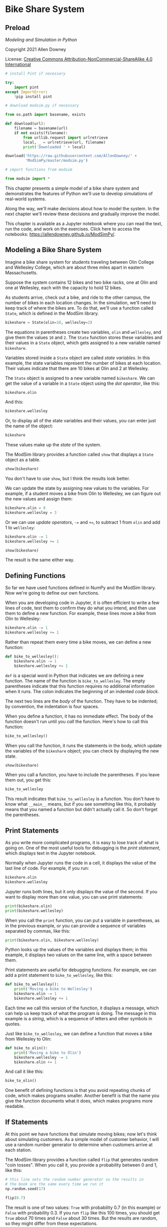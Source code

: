 * Bike Share System
  :PROPERTIES:
  :CUSTOM_ID: bike-share-system
  :END:
** Preload
/Modeling and Simulation in Python/

Copyright 2021 Allen Downey

License: [[https://creativecommons.org/licenses/by-nc-sa/4.0/][Creative
Commons Attribution-NonCommercial-ShareAlike 4.0 International]]

#+begin_src jupyter-python
# install Pint if necessary

try:
    import pint
except ImportError:
    !pip install pint
#+end_src

#+RESULTS:

#+begin_src jupyter-python
# download modsim.py if necessary

from os.path import basename, exists

def download(url):
    filename = basename(url)
    if not exists(filename):
        from urllib.request import urlretrieve
        local, _ = urlretrieve(url, filename)
        print('Downloaded ' + local)
    
download('https://raw.githubusercontent.com/AllenDowney/' +
         'ModSimPy/master/modsim.py')
#+end_src

#+RESULTS:

#+begin_src jupyter-python
# import functions from modsim

from modsim import *
#+end_src

#+RESULTS:

This chapter presents a simple model of a bike share system and
demonstrates the features of Python we'll use to develop simulations of
real-world systems.

Along the way, we'll make decisions about how to model the system. In
the next chapter we'll review these decisions and gradually improve the
model.

This chapter is available as a Jupyter notebook where you can read the
text, run the code, and work on the exercises. Click here to access the
notebooks: [[https://allendowney.github.io/ModSimPy/]].

** Modeling a Bike Share System
   :PROPERTIES:
   :CUSTOM_ID: modeling-a-bike-share-system
   :END:
Imagine a bike share system for students traveling between Olin College and Wellesley College, which are about three miles apart in eastern Massachusetts.

Suppose the system contains 12 bikes and two bike racks, one at Olin and one at Wellesley, each with the capacity to hold 12 bikes.

As students arrive, check out a bike, and ride to the other campus, the number
of bikes in each location changes. In the simulation, we'll need to keep track
of where the bikes are. To do that, we'll use a function called =State=, which is defined in the ModSim library.

#+begin_src jupyter-python
bikeshare = State(olin=10, wellesley=2)
#+end_src

#+RESULTS:
: 9112f2bb-d3d6-4773-bfda-b5e5bde8ac6b

The equations in parentheses create two variables, =olin= and =wellesley=, and
give them the values =10= and =2=. The =State= function stores these variables
and their values in a =State= object, which gets assigned to a new variable named =bikeshare=.

Variables stored inside a =State= object are called /state variables/.
In this example, the state variables represent the number of bikes at each
location. Their values indicate that there are 10 bikes at Olin and 2 at Wellesley.

The =State= object is assigned to a new variable named =bikeshare=. We can get the value of a variable in a =State= object using the /dot operator/, like this:

#+begin_src jupyter-python
bikeshare.olin
#+end_src

#+RESULTS:
: np.int64(10)

And this:

#+begin_src jupyter-python
bikeshare.wellesley
#+end_src

#+RESULTS:
: np.int64(2)

Or, to display all of the state variables and their values, you can
enter just the name of the object:

#+begin_src jupyter-python
bikeshare
#+end_src

#+RESULTS:
: olin         10
: wellesley     2
: Name: state, dtype: int64

These values make up the /state/ of the system.

The ModSim library provides a function called =show= that displays a
=State= object as a table.

#+begin_src jupyter-python
show(bikeshare)
#+end_src

#+RESULTS:
:RESULTS:
|           | state |
|-----------+-------|
| olin      | 10    |
| wellesley | 2     |
:END:

You don't have to use =show=, but I think the results look better.

We can update the state by assigning new values to the variables. For
example, if a student moves a bike from Olin to Wellesley, we can figure
out the new values and assign them:

#+begin_src jupyter-python
bikeshare.olin = 9
bikeshare.wellesley = 3
#+end_src

#+RESULTS:

Or we can use /update operators/, =-== and =+==, to subtract 1 from
=olin= and add 1 to =wellesley=:

#+begin_src jupyter-python
bikeshare.olin -= 1
bikeshare.wellesley += 1
#+end_src

#+RESULTS:

#+BEGIN_SRC jupyter-python
show(bikeshare)
#+END_SRC

#+RESULTS:
:RESULTS:
|           | state |
|-----------+-------|
| olin      | 8     |
| wellesley | 4     |
:END:

The result is the same either way.

** Defining Functions
   :PROPERTIES:
   :CUSTOM_ID: defining-functions
   :END:
So far we have used functions defined in NumPy and the ModSim library.
Now we're going to define our own functions.

When you are developing code in Jupyter, it is often efficient to write
a few lines of code, test them to confirm they do what you intend, and
then use them to define a new function. For example, these lines move a
bike from Olin to Wellesley:

#+begin_src jupyter-python
bikeshare.olin -= 1
bikeshare.wellesley += 1
#+end_src

#+RESULTS:

Rather than repeat them every time a bike moves, we can define a new
function:

#+begin_src jupyter-python
def bike_to_wellesley():
    bikeshare.olin -= 1
    bikeshare.wellesley += 1
#+end_src

#+RESULTS:

=def= is a special word in Python that indicates we are defining a new
function. The name of the function is =bike_to_wellesley=. The empty
parentheses indicate that this function requires no additional
information when it runs. The colon indicates the beginning of an
indented /code block/.

The next two lines are the /body/ of the function. They have to be
indented; by convention, the indentation is four spaces.

When you define a function, it has no immediate effect. The body of the
function doesn't run until you /call/ the function. Here's how to call
this function:

#+begin_src jupyter-python
bike_to_wellesley()
#+end_src

#+RESULTS:

When you call the function, it runs the statements in the body, which
update the variables of the =bikeshare= object; you can check by
displaying the new state.

#+begin_src jupyter-python
show(bikeshare)
#+end_src

#+RESULTS:
:RESULTS:
|           | state |
|-----------+-------|
| olin      | 6     |
| wellesley | 6     |
:END:

When you call a function, you have to include the parentheses. If you
leave them out, you get this:

#+begin_src jupyter-python
bike_to_wellesley
#+end_src

#+RESULTS:
: <function __main__.bike_to_wellesley()>

This result indicates that =bike_to_wellesley= is a function. You don't
have to know what =__main__= means, but if you see something like this,
it probably means that you named a function but didn't actually call it.
So don't forget the parentheses.

** Print Statements
   :PROPERTIES:
   :CUSTOM_ID: print-statements
   :END:
As you write more complicated programs, it is easy to lose track of what
is going on. One of the most useful tools for debugging is the /print
statement/, which displays text in the Jupyter notebook.

Normally when Jupyter runs the code in a cell, it displays the value of
the last line of code. For example, if you run:

#+begin_src jupyter-python
bikeshare.olin
bikeshare.wellesley
#+end_src

#+RESULTS:
: np.int64(6)

Jupyter runs both lines, but it only displays the value of the second.
If you want to display more than one value, you can use print
statements:

#+begin_src jupyter-python
print(bikeshare.olin)
print(bikeshare.wellesley)
#+end_src

#+RESULTS:
: 6
: 6

When you call the =print= function, you can put a variable in
parentheses, as in the previous example, or you can provide a sequence
of variables separated by commas, like this:

#+begin_src jupyter-python
print(bikeshare.olin, bikeshare.wellesley)
#+end_src

#+RESULTS:
: 6 6

Python looks up the values of the variables and displays them; in this
example, it displays two values on the same line, with a space between
them.

Print statements are useful for debugging functions. For example, we can
add a print statement to =bike_to_wellesley=, like this:

#+begin_src jupyter-python
def bike_to_wellesley():
    print('Moving a bike to Wellesley')
    bikeshare.olin -= 1
    bikeshare.wellesley += 1
#+end_src

#+RESULTS:

Each time we call this version of the function, it displays a message,
which can help us keep track of what the program is doing. The message
in this example is a /string/, which is a sequence of letters and other
symbols in quotes.

Just like =bike_to_wellesley=, we can define a function that moves a
bike from Wellesley to Olin:

#+begin_src jupyter-python
def bike_to_olin():
    print('Moving a bike to Olin')
    bikeshare.wellesley -= 1
    bikeshare.olin += 1
#+end_src

#+RESULTS:

And call it like this:

#+begin_src jupyter-python
bike_to_olin()
#+end_src

#+RESULTS:
: Moving a bike to Olin

One benefit of defining functions is that you avoid repeating chunks of
code, which makes programs smaller. Another benefit is that the name you
give the function documents what it does, which makes programs more
readable.

** If Statements
   :PROPERTIES:
   :CUSTOM_ID: if-statements
   :END:
At this point we have functions that simulate moving bikes; now let's
think about simulating customers. As a simple model of customer
behavior, I will use a random number generator to determine when
customers arrive at each station.

The ModSim library provides a function called =flip= that generates
random "coin tosses". When you call it, you provide a probability
between 0 and 1, like this:

#+begin_src jupyter-python
# this line sets the random number generator so the results in
# the book are the same every time we run it
np.random.seed(17)
#+end_src

#+RESULTS:

#+begin_src jupyter-python
flip(0.7)
#+end_src

#+RESULTS:
: True

The result is one of two values: =True= with probability 0.7 (in this
example) or =False= with probability 0.3. If you run =flip= like this
100 times, you should get =True= about 70 times and =False= about 30
times. But the results are random, so they might differ from these
expectations.

=True= and =False= are special values defined by Python. They are called
/boolean/ values because they are related to Boolean algebra
([[https://modsimpy.com/boolean]]).

Note that they are not strings. There is a difference between =True=,
which is a boolean value, and ='True'=, which is a string.

We can use boolean values to control the behavior of the program, using
an /if statement/:

#+begin_src jupyter-python
if flip(0.5):
    print('heads')
#+end_src

#+RESULTS:

If the result from =flip= is =True=, the program displays the string
='heads'=. Otherwise it does nothing.

The syntax for =if= statements is similar to the syntax for function
definitions: the first line has to end with a colon, and the lines
inside the =if= statement have to be indented.

Optionally, you can add an /else clause/ to indicate what should happen
if the result is =False=:

#+begin_src jupyter-python
if flip(0.5):
    print('heads')
else:
    print('tails')    
#+end_src

#+RESULTS:
: heads

If you run the previous cell a few times, it should print =heads= about
half the time, and =tails= about half the time.

Now we can use =flip= to simulate the arrival of customers who want to
borrow a bike. Suppose students arrive at the Olin station every two
minutes on average. In that case, the chance of an arrival during any
one-minute period is 50%, and we can simulate it like this:

#+begin_src jupyter-python
if flip(0.5):
    bike_to_wellesley()
#+end_src

#+RESULTS:
: Moving a bike to Wellesley

If students arrive at the Wellesley station every three minutes, on
average, the chance of an arrival during any one-minute period is 33%,
and we can simulate it like this:

#+begin_src jupyter-python
if flip(0.33):
    bike_to_olin()
#+end_src

#+RESULTS:

We can combine these snippets into a function that simulates a /time
step/, which is an interval of time, in this case one minute:

#+begin_src jupyter-python
def step():
    if flip(0.5):
        bike_to_wellesley()
    
    if flip(0.33):
        bike_to_olin()
#+end_src

#+RESULTS:

Then we can simulate a time step like this:

#+begin_src jupyter-python
step()
#+end_src

#+RESULTS:

Depending on the results from =flip=, this function might move a bike to
Olin, or to Wellesley, or neither, or both.

** Parameters
   :PROPERTIES:
   :CUSTOM_ID: parameters
   :END:
The previous version of =step= is fine if the arrival probabilities
never change, but in reality they vary over time.

So instead of putting the constant values 0.5 and 0.33 in =step=, we can
replace them with /parameters/. Parameters are variables whose values
are set when a function is called.

Here's a version of =step= that takes two parameters, =p1= and =p2=:

#+begin_src jupyter-python
def step(p1, p2):
    if flip(p1):
        bike_to_wellesley()
    
    if flip(p2):
        bike_to_olin()
#+end_src

#+RESULTS:

The values of =p1= and =p2= are not set inside this function; instead,
they are provided when the function is called, like this:

#+begin_src jupyter-python
step(0.5, 0.33)
#+end_src

#+RESULTS:
: Moving a bike to Wellesley

The values you provide when you call the function are called
/arguments/. The arguments, =0.5= and =0.33= in this example, get
assigned to the parameters, =p1= and =p2=, in order. So running this
function has the same effect as:

#+begin_src jupyter-python
p1 = 0.5
p2 = 0.33

if flip(p1):
    bike_to_wellesley()
    
if flip(p2):
    bike_to_olin()
#+end_src

The advantage of using parameters is that you can call the same function
many times, providing different arguments each time.

Adding parameters to a function is called /generalization/, because it
makes the function more general; without parameters, the function always
does the same thing; with parameters, it can do a range of things.

** For Loops
   :PROPERTIES:
   :CUSTOM_ID: for-loops
   :END:
At some point you will get sick of running cells over and over.
Fortunately, there is an easy way to repeat a chunk of code, the /for
loop/. Here's an example:

#+begin_src jupyter-python
for i in range(3):
    print(i)
    bike_to_wellesley()
#+end_src

The syntax here should look familiar; the first line ends with a colon,
and the lines inside the =for= loop are indented. The other elements of
the loop are:

- The words =for= and =in= are special words we have to use in a for
  loop.

- =range= is a Python function we use to control the number of times the
  loop runs.

- =i= is a /loop variable/ that gets created when the for loop runs.

When this loop runs, it runs the statements inside the loop three times.
The first time, the value of =i= is =0=; the second time, it is =1=; the
third time, it is =2=.

Each time through the loop, it prints the value of =i= and moves one
bike to Wellesley.

** TimeSeries
   :PROPERTIES:
   :CUSTOM_ID: timeseries
   :END:
When we run a simulation, we often want to save the results for later
analysis. The ModSim library provides a =TimeSeries= object for this
purpose. A =TimeSeries= contains a sequence of timestamps and a
corresponding sequence of quantities.

In this example, the timestamps are integers representing minutes and
the quantities are the number of bikes at one location.

Since we have moved a number of bikes around, let's start again with a
new =State= object.

#+begin_src jupyter-python
bikeshare = State(olin=10, wellesley=2)
#+end_src

We can create a new, empty =TimeSeries= like this:

#+begin_src jupyter-python
results = TimeSeries()
#+end_src

And we can add a quantity like this:

#+begin_src jupyter-python
results[0] = bikeshare.olin
#+end_src

The number in brackets is the timestamp, also called a /label/.

We can use a =TimeSeries= inside a for loop to store the results of the
simulation:

#+begin_src jupyter-python
for i in range(3):
    print(i)
    step(0.6, 0.6)
    results[i+1] = bikeshare.olin
#+end_src

Each time through the loop, we print the value of =i= and call =step=,
which updates =bikeshare=. Then we store the number of bikes at Olin in
=results=. We use the loop variable, =i=, to compute the timestamp,
=i+1=.

The first time through the loop, the value of =i= is =0=, so the
timestamp is =1=. The last time, the value of =i= is =2=, so the
timestamp is =3=.

When the loop exits, =results= contains 4 timestamps, from 0 through 3,
and the number of bikes at Olin at the end of each time step.

We can display the =TimeSeries= like this:

#+begin_src jupyter-python
show(results)
#+end_src

The left column is the timestamps; the right column is the quantities.

** Plotting
   :PROPERTIES:
   :CUSTOM_ID: plotting
   :END:
=results= provides a function called =plot= we can use to plot the
results, and the ModSim library provides =decorate=, which we can use to
label the axes and give the figure a title:

#+begin_src jupyter-python
results.plot()

decorate(title='Olin-Wellesley bikeshare',
         xlabel='Time step (min)', 
         ylabel='Number of bikes')
#+end_src

The result should be a plot with time on the \(x\)-axis and the number
of bikes on the \(y\)-axis. Since we only ran three time steps, it might
not be very interesting.

** Summary
   :PROPERTIES:
   :CUSTOM_ID: summary
   :END:
This chapter introduces the tools we need to run simulations, record the
results, and plot them.

We used a =State= object to represent the state of the system. Then we
used the =flip= function and an =if= statement to simulate a single time
step. We used a =for= loop to simulate a series of steps, and a
=TimeSeries= to record the results. Finally, we used =plot= and
=decorate= to plot the results.

In the next chapter, we will extend this simulation to make it a little
more realistic.

** Exercises
   :PROPERTIES:
   :CUSTOM_ID: exercises
   :END:
Before you go on, you might want to work on the following exercises.

*** Exercise 1
    :PROPERTIES:
    :CUSTOM_ID: exercise-1
    :END:
What happens if you spell the name of a state variable wrong? Edit the
following cell, change the spelling of =wellesley=, and run it.

The error message uses the word /attribute/, which is another name for
what we are calling a state variable.

#+begin_src jupyter-python
bikeshare = State(olin=10, wellesley=2)

bikeshare.wellesley
#+end_src

*** Exercise 2
    :PROPERTIES:
    :CUSTOM_ID: exercise-2
    :END:
Make a =State= object with a third state variable, called =downtown=,
with initial value 0, and display the state of the system.

#+begin_src jupyter-python
# Solution

bikeshare = State(olin=10, wellesley=2, downtown=0)
show(bikeshare)
#+end_src

*** Exercise 3
    :PROPERTIES:
    :CUSTOM_ID: exercise-3
    :END:
Wrap the code in the chapter in a function named =run_simulation= that
takes three parameters, named =p1=, =p2=, and =num_steps=.

It should:

1. Create a =TimeSeries= object to hold the results.

2. Use a for loop to run =step= the number of times specified by
   =num_steps=, passing along the specified values of =p1= and =p2=.

3. After each step, it should save the number of bikes at Olin in the
   =TimeSeries=.

4. After the for loop, it should plot the results and

5. Decorate the axes.

To test your function:

1. Create a =State= object with the initial state of the system.

2. Call =run_simulation= with parameters =p1=0.3=, =p2=0.2=, and
   =num_steps=60=.

#+begin_src jupyter-python
# Solution

def run_simulation(p1, p2, num_steps):
    results = TimeSeries()
    results[0] = bikeshare.olin
    
    for i in range(num_steps):
        step(p1, p2)
        results[i+1] = bikeshare.olin
        
    results.plot()
    decorate(title='Olin-Wellesley Bikeshare',
             xlabel='Time step (min)', 
             ylabel='Number of bikes')
#+end_src

#+begin_src jupyter-python
# Solution

bikeshare = State(olin=10, wellesley=2)
run_simulation(0.3, 0.2, 60)
#+end_src

** Under the Hood
   :PROPERTIES:
   :CUSTOM_ID: under-the-hood
   :END:
This section contains additional information about the functions we've
used and pointers to their documentation.

You don't need to know anything in this section, so if you are already
feeling overwhelmed, you might want to skip it. But if you are curious,
read on.

=State= and =TimeSeries= objects are based on the =Series= object
defined by the Pandas library. The documentation is at
[[https://pandas.pydata.org/pandas-docs/stable/reference/api/pandas.Series.html]].

=Series= objects provide their own =plot= function, which is why we call
it like this:

#+begin_example
results.plot()
#+end_example

Instead of like this:

#+begin_example
plot(results)
#+end_example

You can read the documentation of =Series.plot= at
[[https://pandas.pydata.org/pandas-docs/stable/reference/api/pandas.Series.plot.html]].

=decorate= is based on Matplotlib, which is a widely used plotting
library for Python. Matplotlib provides separate functions for =title=,
=xlabel=, and =ylabel=. =decorate= makes them a little easier to use.
For the list of keyword arguments you can pass to =decorate=, see
[[https://matplotlib.org/3.2.2/api/axes_api.html?highlight=axes#module-matplotlib.axes]].

The =flip= function uses NumPy's =random= function to generate a random
number between 0 and 1, then returns =True= or =False= with the given
probability.

You can get the source code for =flip= (or any other function) by
running the following cell.

#+begin_src jupyter-python
source_code(flip)
#+end_src

#+begin_src jupyter-python

#+end_src
